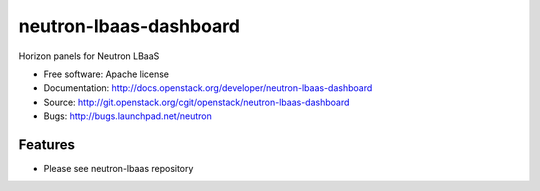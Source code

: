 ===============================
neutron-lbaas-dashboard
===============================

Horizon panels for Neutron LBaaS

* Free software: Apache license
* Documentation: http://docs.openstack.org/developer/neutron-lbaas-dashboard
* Source: http://git.openstack.org/cgit/openstack/neutron-lbaas-dashboard
* Bugs: http://bugs.launchpad.net/neutron

Features
--------

* Please see neutron-lbaas repository

